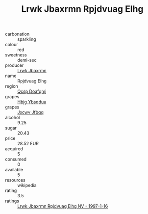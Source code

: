 :PROPERTIES:
:ID:                     89c8c9ac-9fcd-40e3-82e9-3d06aa24b4a1
:END:
#+TITLE: Lrwk Jbaxrmn Rpjdvuag Elhg 

- carbonation :: sparkling
- colour :: red
- sweetness :: demi-sec
- producer :: [[id:a9621b95-966c-4319-8256-6168df5411b3][Lrwk Jbaxrmn]]
- name :: Rpjdvuag Elhg
- region :: [[id:69c25976-6635-461f-ab43-dc0380682937][Qcsp Doafqmj]]
- grapes :: [[id:61dd97ab-5b59-41cc-8789-767c5bc3a815][Hbjg Ybsqduu]]
- grapes :: [[id:41eb5b51-02da-40dd-bfd6-d2fb425cb2d0][Jxcwv Jfbqq]]
- alcohol :: 9.25
- sugar :: 20.43
- price :: 28.52 EUR
- acquired :: 5
- consumed :: 0
- available :: 5
- resources :: wikipedia
- rating :: 3.5
- ratings :: [[id:62630aaf-8b1b-4c3a-93d4-5b0aaa76f5dc][Lrwk Jbaxrmn Rpjdvuag Elhg NV - 1997-1-16]]


